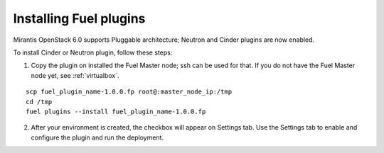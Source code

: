 .. _install-plugin:

Installing Fuel plugins
=======================

Mirantis OpenStack 6.0 supports Pluggable architecture;
Neutron and Cinder plugins are now enabled.

To install Cinder or Neutron plugin, follow these steps:

1. Copy the plugin on installed the Fuel Master node; ssh can be used for that.
   If you do not have the Fuel Master node yet,  see :ref:`virtualbox`.

::

       scp fuel_plugin_name-1.0.0.fp root@:master_node_ip:/tmp
       cd /tmp
       fuel plugins --install fuel_plugin_name-1.0.0.fp

2. After your environment is created, the checkbox will appear on Settings tab.
   Use the Settings tab to enable and configure the plugin and run the deployment.
